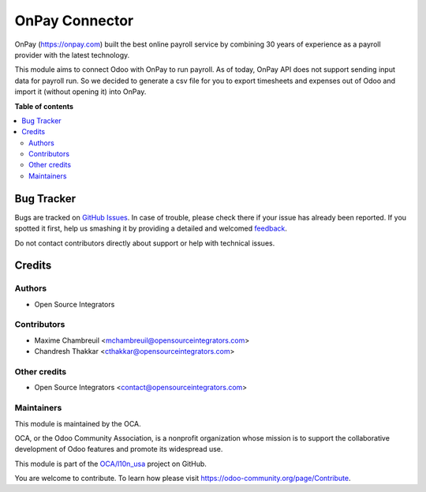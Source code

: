 ===============
OnPay Connector
===============

.. !!!!!!!!!!!!!!!!!!!!!!!!!!!!!!!!!!!!!!!!!!!!!!!!!!!!
   !! This file is generated by oca-gen-addon-readme !!
   !! changes will be overwritten.                   !!
   !!!!!!!!!!!!!!!!!!!!!!!!!!!!!!!!!!!!!!!!!!!!!!!!!!!!

.. |badge1| image:: https://img.shields.io/badge/maturity-Beta-yellow.png
    :target: https://odoo-community.org/page/development-status
    :alt: Beta
.. |badge2| image:: https://img.shields.io/badge/licence-AGPL--3-blue.png
    :target: http://www.gnu.org/licenses/agpl-3.0-standalone.html
    :alt: License: AGPL-3
.. |badge3| image:: https://img.shields.io/badge/github-OCA%2Fl10n_usa-lightgray.png?logo=github
    :target: https://github.com/OCA/l10n_usa/tree/12.0/connector_onpay
    :alt: OCA/l10n_usa
.. |badge4| image:: https://img.shields.io/badge/weblate-Translate%20me-F47D42.png
    :target: https://translation.odoo-community.org/projects/l10n_usa-12-0/l10n_usa-12-0-connector_onpay
    :alt: Translate me on Weblate

|badge1| |badge2| |badge3| |badge4| 

OnPay (https://onpay.com) built the best online payroll service by combining 30 years of experience as a payroll provider with the latest technology.

This module aims to connect Odoo with OnPay to run payroll. As of today, OnPay API does not support sending input data for payroll run. So we decided to generate a csv file for you to export timesheets and expenses out of Odoo and import it (without opening it) into OnPay.

**Table of contents**

.. contents::
   :local:

Bug Tracker
===========

Bugs are tracked on `GitHub Issues <https://github.com/OCA/l10n_usa/issues>`_.
In case of trouble, please check there if your issue has already been reported.
If you spotted it first, help us smashing it by providing a detailed and welcomed
`feedback <https://github.com/OCA/l10n_usa/issues/new?body=module:%20connector_onpay%0Aversion:%2012.0%0A%0A**Steps%20to%20reproduce**%0A-%20...%0A%0A**Current%20behavior**%0A%0A**Expected%20behavior**>`_.

Do not contact contributors directly about support or help with technical issues.

Credits
=======

Authors
~~~~~~~

* Open Source Integrators

Contributors
~~~~~~~~~~~~

* Maxime Chambreuil <mchambreuil@opensourceintegrators.com>
* Chandresh Thakkar <cthakkar@opensourceintegrators.com>

Other credits
~~~~~~~~~~~~~

* Open Source Integrators <contact@opensourceintegrators.com>

Maintainers
~~~~~~~~~~~

This module is maintained by the OCA.

.. image:: https://odoo-community.org/logo.png
   :alt: Odoo Community Association
   :target: https://odoo-community.org

OCA, or the Odoo Community Association, is a nonprofit organization whose
mission is to support the collaborative development of Odoo features and
promote its widespread use.

This module is part of the `OCA/l10n_usa <https://github.com/OCA/l10n_usa/tree/12.0/connector_onpay>`_ project on GitHub.

You are welcome to contribute. To learn how please visit https://odoo-community.org/page/Contribute.
